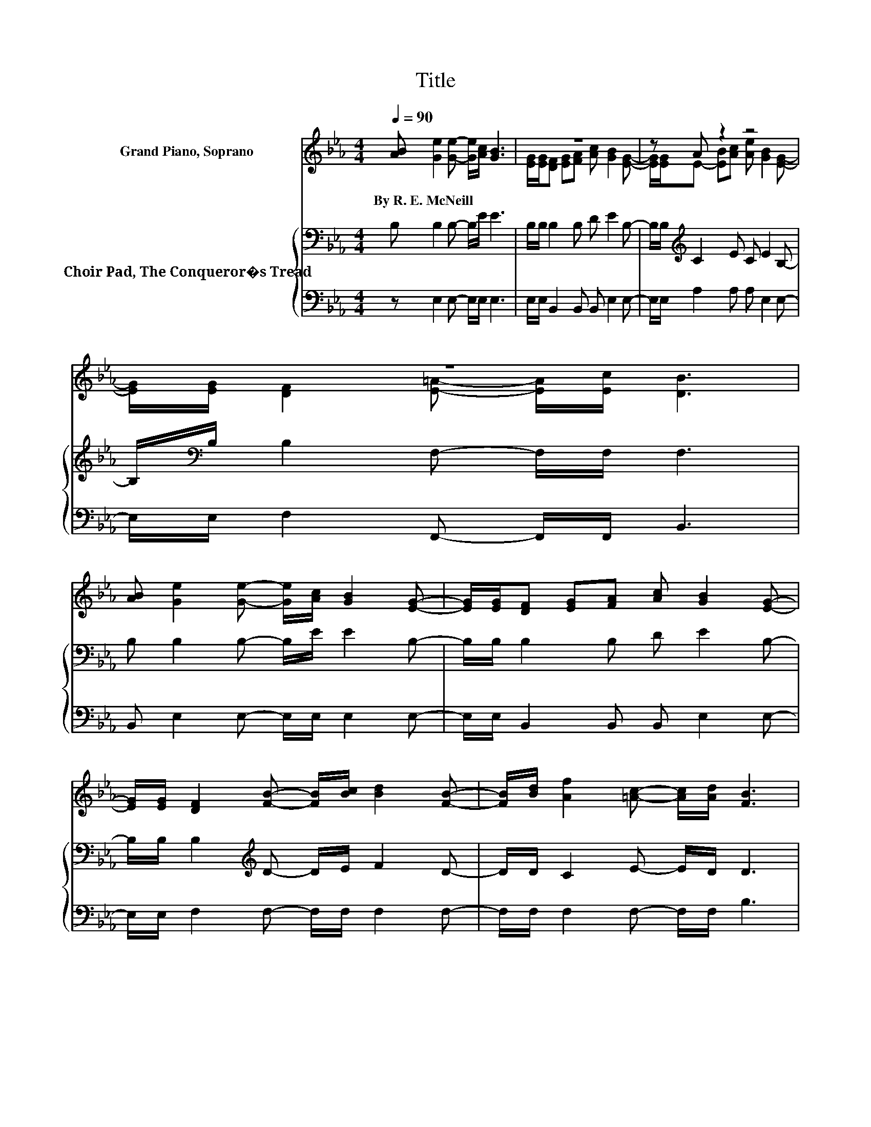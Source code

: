 X:1
T:Title
%%score ( 1 2 ) { 3 | 4 }
L:1/8
Q:1/4=90
M:4/4
K:Eb
V:1 treble nm="Grand Piano, Soprano"
V:2 treble 
V:3 bass nm="Choir Pad, The Conqueror�s Tread"
V:4 bass 
V:1
 [AB] [Ge]2 [Ge]- [Ge]/[Ac]/ [GB]3 | z8 | z A z2 z4 | z8 | %4
w: By~R.~E.~McNeill * * * * *||||
 [AB] [Ge]2 [Ge]- [Ge]/[Ac]/ [GB]2 [EG]- | [EG]/[EG]/[DF] [EG][FA] [Ac] [GB]2 [EG]- | %6
w: ||
 [EG]/[EG]/ [DF]2 [FB]- [FB]/[Bc]/ [Bd]2 [FB]- | [FB]/[Bd]/ [Af]2 [=Ac]- [Ac]/[Ad]/ [FB]3 | %8
w: ||
 [F=A] [F_A]2 [=EG] [FA] [Ad]2 [Ac]- | [Ac]/[AB]/ [GB]2 [_G=A] [=GB] [Ge]2 [GB]- | %10
w: ||
 [GB]/[EG]/ [DF]2 [FA] [Ac] [GB]2 [EG]- | [EG]/[EG]/ [DF]2 [E=A]- [EA]/[Ec]/ [DB]3 | %12
w: ||
 [AB] [Ge]2 [Ge]- [Ge]/[Ac]/ [GB]2 [EG]- | [EG]/[EG]/[DF] [EG][FA] [Ac] [GB]2 [EG]- | %14
w: ||
 [EG]/[EG]/E- [EB][Ac] [Ae] [GB]2 [Ge]- | [Ge]/[Ac]/ [Af]2 [Ad]- [Ad]/[AB]/ [Ge]3- | [Ge]4 z4 |] %17
w: |||
V:2
 x8 | [EG]/[EG]/[DF] [EG][FA] [Ac] [GB]2 [EG]- | [EG]/[EG]/E- [EB][Ac] [Ae] [GB]2 [EG]- | %3
 [EG]/[EG]/ [DF]2 [E=A]- [EA]/[Ec]/ [DB]3 | x8 | x8 | x8 | x8 | x8 | x8 | x8 | x8 | x8 | x8 | %14
 z A z2 z4 | x8 | x8 |] %17
V:3
 B, B,2 B,- B,/E/ E3 | B,/B,/ B,2 B, D E2 B,- | B,/B,/[K:treble] C2 E C E2 B,- | %3
 B,/[K:bass]B,/ B,2 F,- F,/F,/ F,3 | B, B,2 B,- B,/E/ E2 B,- | B,/B,/ B,2 B, D E2 B,- | %6
 B,/B,/ B,2[K:treble] D- D/E/ F2 D- | D/D/ C2 E- E/D/ D3 | B, B,2 B, B, B,2 B,- | %9
 B,/B,/[K:treble] E2 E E B,2 E- | E/[K:bass]B,/ B,2 B, D E2 B,- | B,/B,/ B,2 F,- F,/F,/ F,3 | %12
 B, B,2 B,- B,/E/ E2 B,- | B,/B,/ B,2 B, D E2 B,- | B,/B,/[K:treble] C2 E C E2 B,- | %15
 B,/[K:bass]B,/ B,2 B,- B,/B,/ B,3- | B,4 z4 |] %17
V:4
 z E,2 E,- E,/E,/ E,3 | E,/E,/ B,,2 B,, B,, E,2 E,- | E,/E,/ A,2 A, A, E,2 E,- | %3
 E,/E,/ F,2 F,,- F,,/F,,/ B,,3 | B,, E,2 E,- E,/E,/ E,2 E,- | E,/E,/ B,,2 B,, B,, E,2 E,- | %6
 E,/E,/ F,2 F,- F,/F,/ F,2 F,- | F,/F,/ F,2 F,- F,/F,/ B,3 | z4 z .B,,3 | z E,2 E, E, E,2 E,- | %10
 E,/E,/ B,,2 B,, B,, E,2 E,- | E,/E,/ F,2 F,,- F,,/F,,/ B,,3 | B,, E,2 E,- E,/E,/ E,2 E,- | %13
 E,/E,/ B,,2 B,, B,, E,2 E,- | E,/E,/ A,2 A, A, .B,3 | z B,,2 B,,- B,,/B,,/ E,3- | E,4 z4 |] %17

